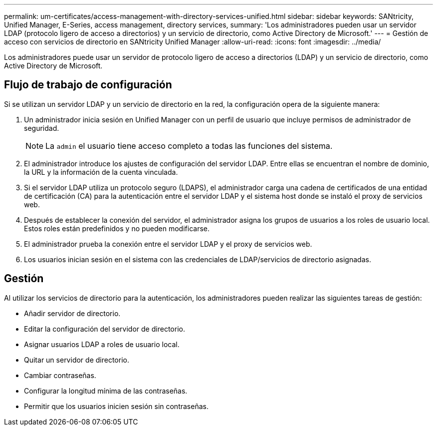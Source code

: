---
permalink: um-certificates/access-management-with-directory-services-unified.html 
sidebar: sidebar 
keywords: SANtricity, Unified Manager, E-Series, access management, directory services, 
summary: 'Los administradores pueden usar un servidor LDAP (protocolo ligero de acceso a directorios) y un servicio de directorio, como Active Directory de Microsoft.' 
---
= Gestión de acceso con servicios de directorio en SANtricity Unified Manager
:allow-uri-read: 
:icons: font
:imagesdir: ../media/


[role="lead"]
Los administradores puede usar un servidor de protocolo ligero de acceso a directorios (LDAP) y un servicio de directorio, como Active Directory de Microsoft.



== Flujo de trabajo de configuración

Si se utilizan un servidor LDAP y un servicio de directorio en la red, la configuración opera de la siguiente manera:

. Un administrador inicia sesión en Unified Manager con un perfil de usuario que incluye permisos de administrador de seguridad.
+
[NOTE]
====
La `admin` el usuario tiene acceso completo a todas las funciones del sistema.

====
. El administrador introduce los ajustes de configuración del servidor LDAP. Entre ellas se encuentran el nombre de dominio, la URL y la información de la cuenta vinculada.
. Si el servidor LDAP utiliza un protocolo seguro (LDAPS), el administrador carga una cadena de certificados de una entidad de certificación (CA) para la autenticación entre el servidor LDAP y el sistema host donde se instaló el proxy de servicios web.
. Después de establecer la conexión del servidor, el administrador asigna los grupos de usuarios a los roles de usuario local. Estos roles están predefinidos y no pueden modificarse.
. El administrador prueba la conexión entre el servidor LDAP y el proxy de servicios web.
. Los usuarios inician sesión en el sistema con las credenciales de LDAP/servicios de directorio asignadas.




== Gestión

Al utilizar los servicios de directorio para la autenticación, los administradores pueden realizar las siguientes tareas de gestión:

* Añadir servidor de directorio.
* Editar la configuración del servidor de directorio.
* Asignar usuarios LDAP a roles de usuario local.
* Quitar un servidor de directorio.
* Cambiar contraseñas.
* Configurar la longitud mínima de las contraseñas.
* Permitir que los usuarios inicien sesión sin contraseñas.

